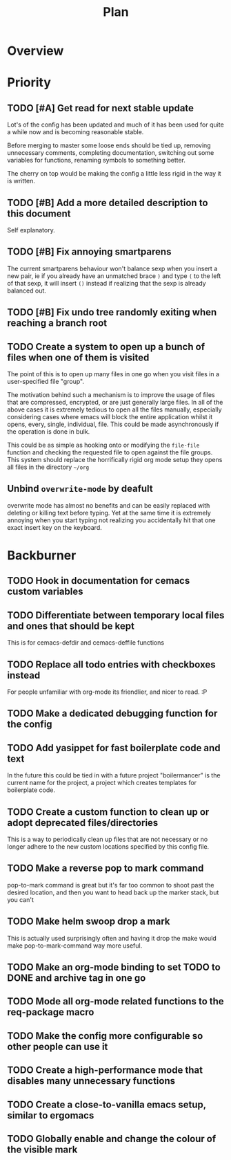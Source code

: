 #+Title: Plan
* Overview
* Priority
** TODO [#A] Get read for next stable update
Lot's of the config has been updated and much of it has been used for quite a
while now and is becoming reasonable stable.

Before merging to master some loose ends should be tied up, removing unnecessary
comments, completing documentation, switching out some variables for functions,
renaming symbols to something better.

The cherry on top would be making the config a little less rigid in the way it is
written.

** TODO [#B] Add a more detailed description to this document
Self explanatory.

** TODO [#B] Fix annoying smartparens
The current smartparens behaviour won't balance sexp when you insert a new pair,
ie if you already have an unmatched brace ~)~ and type ~(~ to the left of that sexp,
it will insert ~()~ instead if realizing that the sexp is already balanced out.

** TODO [#B] Fix undo tree randomly exiting when reaching a branch root

** TODO Create a system to open up a bunch of files when one of them is visited
The point of this is to open up many files in one go when you visit files in a
user-specified file "group".

The motivation behind such a mechanism is to improve the usage of files that are
compressed, encrypted, or are just generally large files.
In all of the above cases it is extremely tedious to open all the files manually,
especially considering cases where emacs will block the entire application whilst
it opens, every, single, individual, file.
This could be made asynchronously if the operation is done in bulk.

This could be as simple as hooking onto or modifying the ~file-file~ function and
checking the requested file to open against the file groups.
This system should replace the horrifically rigid org mode setup they opens all
files in the directory =~/org=

** Unbind ~overwrite-mode~ by deafult
overwrite mode has almost no benefits and can be easily replaced with deleting
or killing text before typing.
Yet at the same time it is extremely annoying when you start typing not realizing
you accidentally hit that one exact insert key on the keyboard.

* Backburner
** TODO Hook in documentation for cemacs custom variables
** TODO Differentiate  between temporary local files and ones that should be kept
This is for cemacs-defdir and cemacs-deffile functions

** TODO Replace all todo entries with checkboxes instead
For people unfamiliar with org-mode its friendlier, and nicer to read.
:P

** TODO Make a dedicated debugging function for the config
** TODO Add yasippet for fast boilerplate code and text
In the future this could be tied in with a future project
"boilermancer" is the current name for the project, a project which
creates templates for boilerplate code.

** TODO Create a custom function to clean up or adopt deprecated files/directories
This is a way to periodically clean up files that are not necessary or
no longer adhere to the new custom locations specified by this config
file.

** TODO Make a reverse pop to mark command
pop-to-mark command is great but it's far too common to shoot past the
desired location, and then you want to head back up the marker stack,
but you can't

** TODO Make helm swoop drop a mark
This is actually used surprisingly often and having it drop the make
would make pop-to-mark-command way more useful.

** TODO Make an org-mode binding to set TODO to DONE and archive tag in one go
** TODO Mode all org-mode related functions to the req-package macro
** TODO Make the config more configurable so other people can use it
** TODO Create a high-performance mode that disables many unnecessary functions
** TODO Create a close-to-vanilla emacs setup, similar to ergomacs
** TODO Globally enable and change the colour of the visible mark
